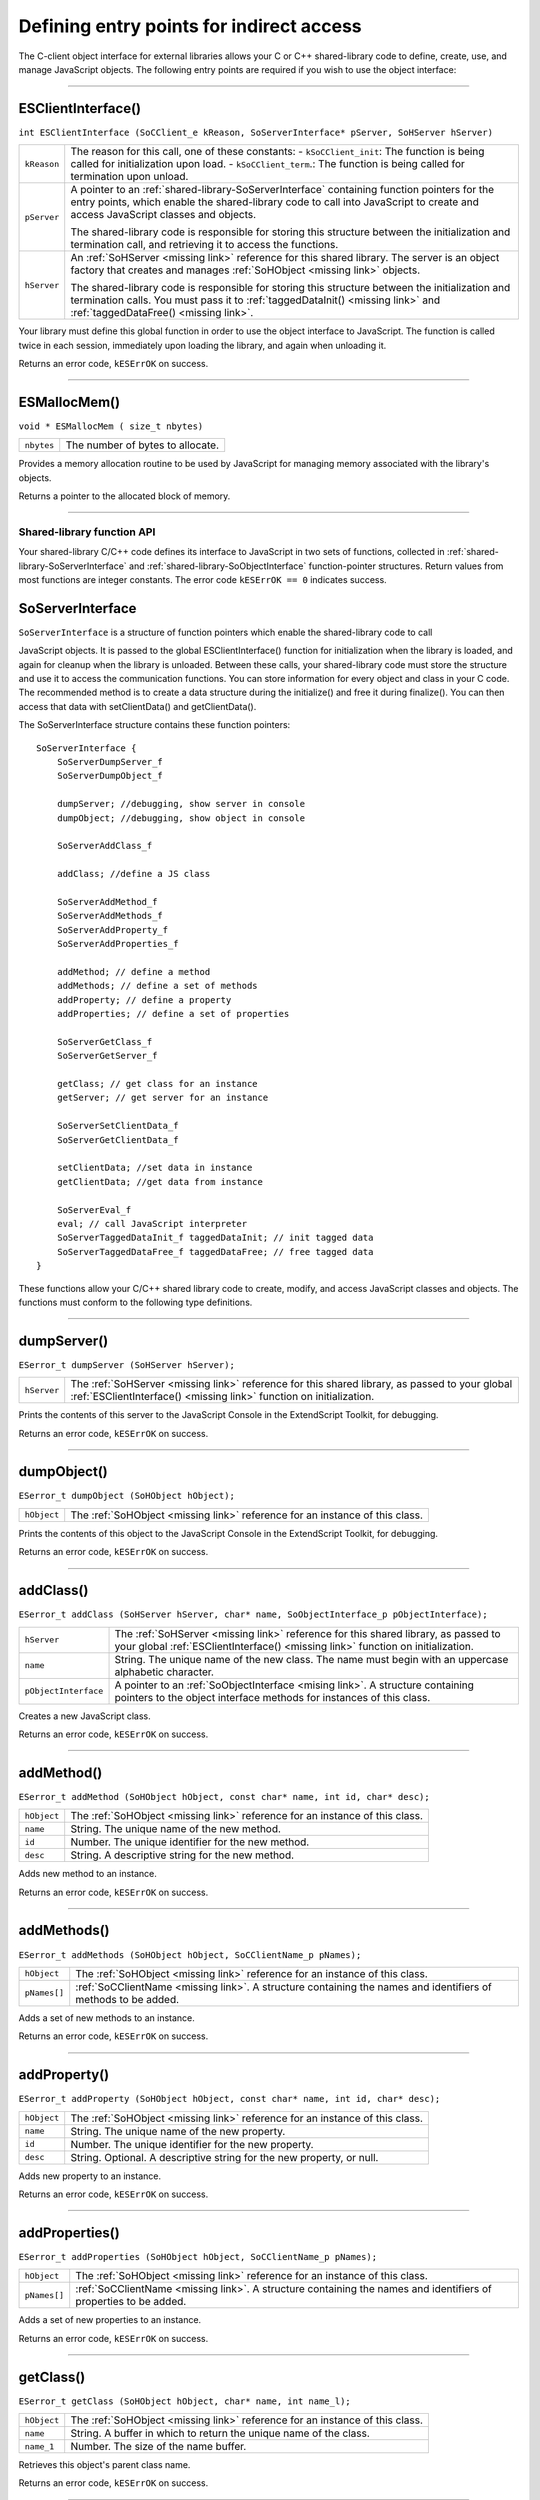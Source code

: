 .. _defining-entry-points-for-indirect-access:

Defining entry points for indirect access
=========================================
The C-client object interface for external libraries allows your C or C++ shared-library code to define,
create, use, and manage JavaScript objects.
The following entry points are required if you wish to use the object interface:

--------------------------------------------------------------------------------

.. _externalobject-functions-ESClientInterface:

ESClientInterface()
*******************
``int ESClientInterface (SoCClient_e kReason, SoServerInterface* pServer, SoHServer hServer)``

===========  ===================================================================================
``kReason``  The reason for this call, one of these constants:
             - ``kSoCClient_init``: The function is being called for initialization upon load.
             - ``kSoCClient_term``.: The function is being called for termination upon unload.
``pServer``  A pointer to an :ref:`shared-library-SoServerInterface` containing function pointers for the entry points,
             which enable the shared-library code to call into JavaScript to create and access
             JavaScript classes and objects.

             The shared-library code is responsible for storing this structure between the
             initialization and termination call, and retrieving it to access the functions.
``hServer``  An :ref:`SoHServer <missing link>` reference for this shared library. The server is an object factory that
             creates and manages :ref:`SoHObject <missing link>` objects.

             The shared-library code is responsible for storing this structure between the
             initialization and termination calls. You must pass it to :ref:`taggedDataInit() <missing link>` and
             :ref:`taggedDataFree() <missing link>`.
===========  ===================================================================================

Your library must define this global function in order to use the object interface to JavaScript. The
function is called twice in each session, immediately upon loading the library, and again when
unloading it.

Returns an error code, ``kESErrOK`` on success.

--------------------------------------------------------------------------------

.. _externalobject-functions-ESMallocMem:

ESMallocMem()
*************
``void * ESMallocMem ( size_t nbytes)``

==========  ===================================================================================
``nbytes``  The number of bytes to allocate.
==========  ===================================================================================

Provides a memory allocation routine to be used by JavaScript for managing memory associated
with the library's objects.

Returns a pointer to the allocated block of memory.

--------------------------------------------------------------------------------

.. _shared-library-function-api:

Shared-library function API
---------------------------
Your shared-library C/C++ code defines its interface to JavaScript in two sets of functions, collected in
:ref:`shared-library-SoServerInterface` and :ref:`shared-library-SoObjectInterface` function-pointer structures.
Return values from most functions are integer constants. The error code ``kESErrOK == 0`` indicates success.

.. _shared-library-SoServerInterface

SoServerInterface
*****************

``SoServerInterface`` is a structure of function pointers which enable the shared-library code to call

JavaScript objects. It is passed to the global ESClientInterface() function for initialization when the library is
loaded, and again for cleanup when the library is unloaded. Between these calls, your shared-library code
must store the structure and use it to access the communication functions.
You can store information for every object and class in your C code. The recommended method is to create
a data structure during the initialize() and free it during finalize(). You can then access that data with
setClientData() and getClientData().

The SoServerInterface structure contains these function pointers::

    SoServerInterface {
        SoServerDumpServer_f
        SoServerDumpObject_f

        dumpServer; //debugging, show server in console
        dumpObject; //debugging, show object in console

        SoServerAddClass_f

        addClass; //define a JS class

        SoServerAddMethod_f
        SoServerAddMethods_f
        SoServerAddProperty_f
        SoServerAddProperties_f

        addMethod; // define a method
        addMethods; // define a set of methods
        addProperty; // define a property
        addProperties; // define a set of properties

        SoServerGetClass_f
        SoServerGetServer_f

        getClass; // get class for an instance
        getServer; // get server for an instance

        SoServerSetClientData_f
        SoServerGetClientData_f

        setClientData; //set data in instance
        getClientData; //get data from instance

        SoServerEval_f
        eval; // call JavaScript interpreter
        SoServerTaggedDataInit_f taggedDataInit; // init tagged data
        SoServerTaggedDataFree_f taggedDataFree; // free tagged data
    }

These functions allow your C/C++ shared library code to create, modify, and access JavaScript classes and
objects. The functions must conform to the following type definitions.

--------------------------------------------------------------------------------

.. _externalobject-functions-dumpServer:

dumpServer()
************
``ESerror_t dumpServer (SoHServer hServer);``

===========  ===================================================================================
``hServer``  The :ref:`SoHServer <missing link>` reference for this shared library, as passed to your global
             :ref:`ESClientInterface() <missing link>` function on initialization.
===========  ===================================================================================

Prints the contents of this server to the JavaScript Console in the ExtendScript Toolkit, for
debugging.

Returns an error code, ``kESErrOK`` on success.

--------------------------------------------------------------------------------

.. _externalobject-functions-dumpObject:

dumpObject()
************
``ESerror_t dumpObject (SoHObject hObject);``

===========  ===================================================================================
``hObject``  The :ref:`SoHObject <missing link>` reference for an instance of this class.
===========  ===================================================================================

Prints the contents of this object to the JavaScript Console in the ExtendScript Toolkit, for
debugging.

Returns an error code, ``kESErrOK`` on success.

--------------------------------------------------------------------------------

.. _externalobject-functions-addClass:

addClass()
**********
``ESerror_t addClass (SoHServer hServer, char* name, SoObjectInterface_p pObjectInterface);``

====================  ===================================================================================
``hServer``           The :ref:`SoHServer <missing link>` reference for this shared library, as passed to your global
                      :ref:`ESClientInterface() <missing link>` function on initialization.
``name``              String. The unique name of the new class. The name must begin with an
                      uppercase alphabetic character.
``pObjectInterface``  A pointer to an :ref:`SoObjectInterface <mising link>`. A structure containing pointers to the
                      object interface methods for instances of this class.
====================  ===================================================================================

Creates a new JavaScript class.

Returns an error code, ``kESErrOK`` on success.

--------------------------------------------------------------------------------

.. _externalobject-functions-addMethod:

addMethod()
***********
``ESerror_t addMethod (SoHObject hObject, const char* name, int id, char* desc);``

===========  ===================================================================================
``hObject``  The :ref:`SoHObject <missing link>` reference for an instance of this class.
``name``     String. The unique name of the new method.
``id``       Number. The unique identifier for the new method.
``desc``     String. A descriptive string for the new method.
===========  ===================================================================================

Adds new method to an instance.

Returns an error code, ``kESErrOK`` on success.

--------------------------------------------------------------------------------

.. _externalobject-functions-addMethods:

addMethods()
************
``ESerror_t addMethods (SoHObject hObject, SoCClientName_p pNames);``

============  ===================================================================================
``hObject``   The :ref:`SoHObject <missing link>` reference for an instance of this class.
``pNames[]``  :ref:`SoCClientName <missing link>`. A structure containing the names and identifiers of
              methods to be added.
============  ===================================================================================

Adds a set of new methods to an instance.

Returns an error code, ``kESErrOK`` on success.

--------------------------------------------------------------------------------

.. _externalobject-functions-addProperty:

addProperty()
*************
``ESerror_t addProperty (SoHObject hObject, const char* name, int id, char* desc);``

===========  ===================================================================================
``hObject``  The :ref:`SoHObject <missing link>` reference for an instance of this class.
``name``     String. The unique name of the new property.
``id``       Number. The unique identifier for the new property.
``desc``     String. Optional. A descriptive string for the new property, or null.
===========  ===================================================================================

Adds new property to an instance.

Returns an error code, ``kESErrOK`` on success.

--------------------------------------------------------------------------------

.. _externalobject-functions-addProperties:

addProperties()
***************
``ESerror_t addProperties (SoHObject hObject, SoCClientName_p pNames);``

============  ===================================================================================
``hObject``   The :ref:`SoHObject <missing link>` reference for an instance of this class.
``pNames[]``  :ref:`SoCClientName <missing link>`. A structure containing the names and identifiers of
              properties to be added.
============  ===================================================================================

Adds a set of new properties to an instance.

Returns an error code, ``kESErrOK`` on success.

--------------------------------------------------------------------------------

.. _externalobject-functions-getClass:

getClass()
**********
``ESerror_t getClass (SoHObject hObject, char* name, int name_l);``

===========  ===================================================================================
``hObject``  The :ref:`SoHObject <missing link>` reference for an instance of this class.
``name``     String. A buffer in which to return the unique name of the class.
``name_1``   Number. The size of the name buffer.
===========  ===================================================================================

Retrieves this object's parent class name.

Returns an error code, ``kESErrOK`` on success.

--------------------------------------------------------------------------------

.. _externalobject-functions-getServer:

getServer()
***********
``ESerror_t getServer (SoHObject hObject, SoHServer* phServer, SoServerInterface_p* ppServerInterface);``

=====================  =================================================================================================
``hObject``            The :ref:`SoHObject <missing link>` reference for an instance of this class.
``phServer``           A buffer in which to return the :ref:`SoHServer <missing link>` reference for this object.
``ppServerInterface``  A buffer in which to return the :ref:`SoServerInterface <missing link>` reference for this object.
=====================  =================================================================================================

Retrieves the interface methods for this object, and the server object that manages it.

Returns an error code, ``kESErrOK`` on success.

--------------------------------------------------------------------------------

.. _externalobject-functions-setClientData:

setClientData()
***************
``ESerror_t setClientData (SoHObject hObject, void* pData);``

===========  =================================================================================================
``hObject``  The :ref:`SoHObject <missing link>` reference for an instance of this class.
``pData``    A pointer to the library-defined data.
===========  =================================================================================================

Sets your own data to be stored with an object.

Returns an error code, ``kESErrOK`` on success.

--------------------------------------------------------------------------------

.. _externalobject-functions-getClientData:

getClientData()
***************
``ESerror_t setClientData (SoHObject hObject, void** pData);``

===========  =================================================================================================
``hObject``  The :ref:`SoHObject <missing link>` reference for an instance of this class.
``pData``    A buffer in which to return a pointer to the library-defined data.
===========  =================================================================================================

Retrieves data that was stored with :ref:`setClientData() <externalobject-functions-setClientData>`.

Returns an error code, ``kESErrOK`` on success.

--------------------------------------------------------------------------------

.. _externalobject-functions-eval:

eval()
******
``ESerror_t eval (SohServer hServer, char* string, TaggedData* pTaggedData);``

===============  =================================================================================================
``hServer``      The :ref:`SoHServer <missing link>` reference for this shared library, as passed to your global
                 :ref:`ESClientInterface() <missing link>` function on initialization.
``string``       A string containing the JavaScript expression to evaluate.
``pTaggedData``  A pointer to a :ref:`TaggedData <missing link>` object in which to return the result of evaluation.
===============  =================================================================================================

Calls the JavaScript interpreter to evaluate a JavaScript expression.

Returns an error code, ``kESErrOK`` on success.

--------------------------------------------------------------------------------

.. _externalobject-functions-taggedDataInit:

taggedDataInit()
****************
``ESerror_t taggedDataInit (SoHSever hServer, TaggedData* pTaggedData);``

===============  =================================================================================================
``hServer``      The :ref:`SoHServer <missing link>` reference for this shared library, as passed to your global
                 :ref:`ESClientInterface() <missing link>` function on initialization.
``pTaggedData``  A pointer to a :ref:`TaggedData <missing link>`.
===============  =================================================================================================

Initializes a TaggedData structure.

Returns an error code, ``kESErrOK`` on success.

--------------------------------------------------------------------------------

.. _externalobject-functions-taggedDataFree:

taggedDataFree()
****************
``ESerror_t setClientData (SoHServer hServer, TaggedData* pTaggedData);``

===============  =================================================================================================
``hServer``      The :ref:`SoHServer <missing link>` reference for this shared library, as passed to your global
                 :ref:`ESClientInterface() <missing link>` function on initialization.
``pTaggedData``  A pointer to a :ref:`TaggedData <missing link>`.
===============  =================================================================================================

Frees memory being used by a TaggedData structure.

Returns an error code, ``kESErrOK`` on success.

--------------------------------------------------------------------------------

.. _shared-library-SoObjectInterface

SoObjectInterface
*****************

When you add a JavaScript class with SoServerInterface.addClass(), you must provide this interface.
JavaScript calls the provided functions to interact with objects of the new class.
The SoObjectInterface is an array of function pointers defined as follows::

    SoObjectInterface {
        SoObjectInitialize_f initialize;
        SoObjectPut_f        put;
        SoObjectGet_f        get;
        SoObjectCall_f       call;
        SoObjectValueOf_f    valueOf;
        SoObjectToString_f   toString;
        SoObjectFinalize_f   finalize;
    }

All ``SoObjectInterface`` members must be valid function pointers, or NULL. You must implement
``initialize()`` and ``finalize()``. The functions must conform to the following type definitions.

--------------------------------------------------------------------------------

.. _externalobject-functions-initialize:

initialize()
************
``ESerror_t initialize (SoHObject hObject, int argc, TaggedData* argv);``

===============  =================================================================================================
``hObject``      The :ref:`SoHObject <missing link>` reference for an instance of this class.
``argc, argv``   The number of and pointer to arguments passed to the constructor, in the form of :ref:`TaggedData <missing link>`.
===============  =================================================================================================

Required. Called when JavaScript code instantiates this class with the new operator::

    var xx = New MyClass(arg1, ...)

The initialization function typically adds properties and methods to the object. Objects of the same
class can offer different properties and methods, which you can add with the :ref:`addMethod() <missing link>` and
:ref:`addProperty() <missing link>` functions in the stored SoServerInterface.

Returns an error code, ``kESErrOK`` on success.

--------------------------------------------------------------------------------

.. _externalobject-functions-put:

put()
*****
``ESerror_t put (SoHObject hObject, SoCClientName* name, TaggedData* pValue);``

===============  =================================================================================================
``hObject``      The :ref:`SoHObject <missing link>` reference for an instance of this class.
``name``         The name of the property, a pointer to an :ref:`SoCClientName <missing link>`.
``pValue``       The new value, a pointer to a :ref:`TaggedData <missing link>`.
===============  =================================================================================================

Called when JavaScript code sets a property of this class::

    xx.myproperty = "abc" ;

If you provide ``NULL`` for this function, the JavaScript object is read-only.

Returns an error code, ``kESErrOK`` on success.

--------------------------------------------------------------------------------

.. _externalobject-functions-get:

get()
*****
``ESerror_t get (SoHObject hObject, SoCClientName* name, TaggedData* pValue);``

===============  =================================================================================================
``hObject``      The :ref:`SoHObject <missing link>` reference for an instance of this class.
``name``         The name of the property, a pointer to an :ref:`SoCClientName <missing link>`.
``pValue``       A buffer in which to return the property value, a :ref:`TaggedData <missing link>`.
===============  =================================================================================================

Called when JavaScript code accesses a property of this class::

    alert(xx.myproperty);

Returns an error code, ``kESErrOK`` on success.

--------------------------------------------------------------------------------

.. _externalobject-functions-call:

call()
******
``ESerror_t call (SoHObject hObject, SoCClientName* name, int argc, TaggedData* argv, TaggedData* pResult);``

===============  =================================================================================================
``hObject``      The :ref:`SoHObject <missing link>` reference for an instance of this class.
``name``         The name of the property, a pointer to an :ref:`SoCClientName <missing link>`.
``argc, argv``   The number and pointer to arguments passed to the call, in the form of :ref:`TaggedData <missing link>`s.
``pResult``      A buffer in which to return the result of the call, in the form of :ref:`TaggedData <missing link>`.
===============  =================================================================================================

Called when JavaScript code calls a method of this class::

    xx.mymethod()

Required in order for JavaScript to call any methods of this class.

Returns an error code, ``kESErrOK`` on success.

--------------------------------------------------------------------------------

.. _externalobject-functions-valueOf:

valueOf()
*********
``ESerror_t valueOf (SoHObject hObject, TaggedData* pResult);``

===============  =================================================================================================
``hObject``      The :ref:`SoHObject <missing link>` reference for an instance of this class.
``pResult``      A buffer in which to return the result of the value, in the form of :ref:`TaggedData <missing link>`.
===============  =================================================================================================

Creates and returns the value of the object, with no type conversion.

Returns an error code, ``kESErrOK`` on success.

--------------------------------------------------------------------------------

.. _externalobject-functions-toString:

toString()
**********
``ESerror_t toString (SoHObject hObject, TaggedData* pResult);``

===============  =================================================================================================
``hObject``      The :ref:`SoHObject <missing link>` reference for an instance of this class.
``pResult``      A buffer in which to return the result of the string, in the form of :ref:`TaggedData <missing link>`s.
===============  =================================================================================================

Creates and returns a string representing the value of this object.

Returns an error code, ``kESErrOK`` on success.

--------------------------------------------------------------------------------

.. _externalobject-functions-finalize:

finalize()
**********
``ESerror_t finalize (SoHObject hObject);``

===============  =================================================================================================
``hObject``      The :ref:`SoHObject <missing link>` reference for an instance of this class.
===============  =================================================================================================

Required. Called when JavaScript deletes an instance of this class.
Use this function to free any memory you have allocated.

Returns an error code, ``kESErrOK`` on success.

--------------------------------------------------------------------------------

.. _support-structures:

Support structures
------------------
These support structures are passed to functions that you define for your JavaScript interface:

=================  ====================================================================================
``SoHObject``      An opaque pointer (long *) to the C/C++ representation of a JavaScript object.
``SoHServer``      An opaque pointer (long *) to the server object, which acts as an object factory for
                   the shared library.
``SoCClientName``  A structure that uniquely identifies methods and properties.
``TaggedData``     A structure that encapsulates data values with type information, to be passed
                   between C/C++ and JavaScript.
=================  ====================================================================================

.. _SoCClientName:

**SoCClientName**

The SoCClientName data structure stores identifying information for methods and properties of
JavaScript objects created by shared-library C/C++ code. It is defined as follows::

    SoCClientName {
        char* name_sig ;
        uint32_t id ;
        char* desc ;
    }

============  ===========================================================================================
``name_sig``  The name of the property or method, unique within the class.
              Optionally contains a signature following an underscore, which identifies the types of
              arguments to methods; see Function signatures. When names are passed back to your
              SoObjectInterface functions, the signature portion is omitted.
``id``        A unique identifying number for the property or method, or 0 to assign a generated UID.
              If you assign the UID, your C/C++ code can use it to avoid string comparisons when
              identifying JavaScript properties and methods. It is recommended that you either assign all
              UIDs explicitly, or allow them all to be generated.
``desc``      A descriptive string or ``NULL``.
============  ===========================================================================================

.. _TaggedData:

**TaggedData**

The TaggedData structure is used to communicate data values between JavaScript and shared-library
C/C++ code. Types are automatically converted as appropriate::

    typedef struct {
        union {
            long intval;
            double fltval;
            char* string;
            SoHObject* hObject;
        } data;
        long type;
        long filler;
    } TaggedData;

===========  ==========================================================================================
``intval``   Integer and boolean data values. Type is kTypeInteger, kTypeUInteger, or kTypeBool.
``fltval``   Floating-point numeric data values. Type is kTypeDouble.
``string``   String data values. All strings are UTF-8 encoded and null-terminated. Type is
             kTypeString or kTypeScript.
             - The library must define an entry point ESFreeMem(), which ExtendScript calls to
               release a returned string pointer. If this entry point is missing, ExtendScript does not
               attempt to release any returned string data.
             - When a function returns a string of type kTypeScript, ExtendScript evaluates the
               script and returns the result of evaluation as the result of the function call.
``hObject``  A C/C++ representation of a JavaScript object data value. Type is kTypeLiveObject or
             kTypeLiveObjectRelease.
             - When a function returns an object of type kTypeLiveObject, ExtendScript does not
               release the object.
             - When a function returns an object of type kTypeLiveObjectRelease, ExtendScript
               releases the object.
``type``     The data type tag. One of:
             - ``kTypeUndefined``: a null value, equivalent of JavaScript ``undefined``. The return value
               for a function is always set to this by default.
             - ``kTypeBool``: a boolean value, 0 for false, 1 for true.
             - ``kTypeDouble``: a 64-bit floating-point number.
             - ``kTypeString``: a character string.
             - ``kTypeLiveObject``: a pointer to an internal representation of an object (SoHObject).
             - ``kTypeLiveObjectRelease``: a pointer to an internal representation of an object (SoHObject).
             - ``kTypeInteger``: a 32-bit signed integer value.
             - ``kTypeUInteger``: a 32-bit unsigned integer value.
             - ``kTypeScript``: a string containing an executable JavaScript script.
``filler``   A 4-byte filler for 8-byte alignment.
===========  ==========================================================================================
